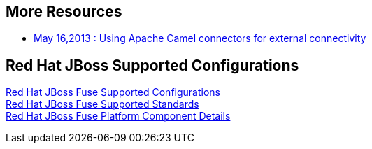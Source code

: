:awestruct-layout: product-docs-and-apis

== More Resources
* https://redhat.webex.com/redhat/lsr.php?AT=pb&SP=EC&rID=12617302&rKey=5B1CC5726BEF4DF7[May 16,2013 : Using Apache Camel connectors for external connectivity]

== Red Hat JBoss Supported Configurations
https://access.redhat.com/site/articles/310603[Red Hat JBoss Fuse Supported Configurations] +
https://access.redhat.com/site/articles/375743[Red Hat JBoss Fuse Supported Standards] +
https://access.redhat.com/site/articles/348423[Red Hat JBoss Fuse Platform Component Details]
